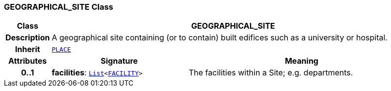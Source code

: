 === GEOGRAPHICAL_SITE Class

[cols="^1,3,5"]
|===
h|*Class*
2+^h|*GEOGRAPHICAL_SITE*

h|*Description*
2+a|A geographical site containing (or to contain) built edifices such as a university or hospital.

h|*Inherit*
2+|`<<_place_class,PLACE>>`

h|*Attributes*
^h|*Signature*
^h|*Meaning*

h|*0..1*
|*facilities*: `link:/releases/BASE/{base_release}/foundation_types.html#_list_class[List^]<<<_facility_class,FACILITY>>>`
a|The facilities within a Site; e.g. departments.
|===
